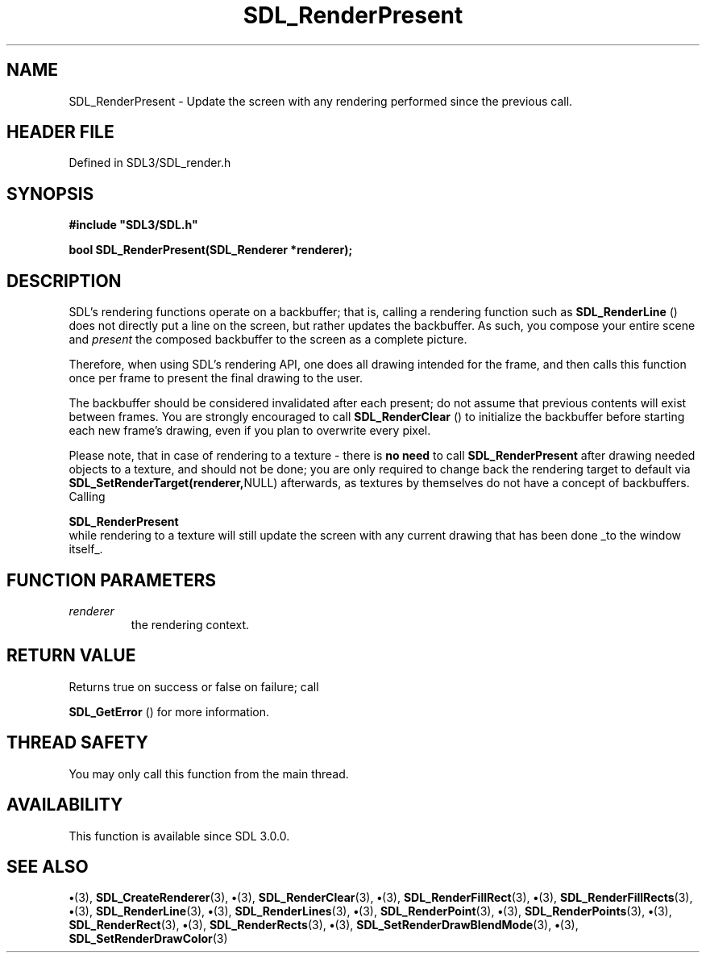 .\" This manpage content is licensed under Creative Commons
.\"  Attribution 4.0 International (CC BY 4.0)
.\"   https://creativecommons.org/licenses/by/4.0/
.\" This manpage was generated from SDL's wiki page for SDL_RenderPresent:
.\"   https://wiki.libsdl.org/SDL_RenderPresent
.\" Generated with SDL/build-scripts/wikiheaders.pl
.\"  revision SDL-preview-3.1.3
.\" Please report issues in this manpage's content at:
.\"   https://github.com/libsdl-org/sdlwiki/issues/new
.\" Please report issues in the generation of this manpage from the wiki at:
.\"   https://github.com/libsdl-org/SDL/issues/new?title=Misgenerated%20manpage%20for%20SDL_RenderPresent
.\" SDL can be found at https://libsdl.org/
.de URL
\$2 \(laURL: \$1 \(ra\$3
..
.if \n[.g] .mso www.tmac
.TH SDL_RenderPresent 3 "SDL 3.1.3" "Simple Directmedia Layer" "SDL3 FUNCTIONS"
.SH NAME
SDL_RenderPresent \- Update the screen with any rendering performed since the previous call\[char46]
.SH HEADER FILE
Defined in SDL3/SDL_render\[char46]h

.SH SYNOPSIS
.nf
.B #include \(dqSDL3/SDL.h\(dq
.PP
.BI "bool SDL_RenderPresent(SDL_Renderer *renderer);
.fi
.SH DESCRIPTION
SDL's rendering functions operate on a backbuffer; that is, calling a
rendering function such as 
.BR SDL_RenderLine
() does not
directly put a line on the screen, but rather updates the backbuffer\[char46] As
such, you compose your entire scene and
.I present
the composed backbuffer
to the screen as a complete picture\[char46]

Therefore, when using SDL's rendering API, one does all drawing intended
for the frame, and then calls this function once per frame to present the
final drawing to the user\[char46]

The backbuffer should be considered invalidated after each present; do not
assume that previous contents will exist between frames\[char46] You are strongly
encouraged to call 
.BR SDL_RenderClear
() to initialize the
backbuffer before starting each new frame's drawing, even if you plan to
overwrite every pixel\[char46]

Please note, that in case of rendering to a texture - there is
.B no need
to call 
.BR
.BR SDL_RenderPresent
after drawing needed
objects to a texture, and should not be done; you are only required to
change back the rendering target to default via
.BR SDL_SetRenderTarget(renderer, NULL)
afterwards, as textures by themselves
do not have a concept of backbuffers\[char46] Calling

.BR SDL_RenderPresent
 while rendering to a texture will
still update the screen with any current drawing that has been done _to the
window itself_\[char46]

.SH FUNCTION PARAMETERS
.TP
.I renderer
the rendering context\[char46]
.SH RETURN VALUE
Returns true on success or false on failure; call

.BR SDL_GetError
() for more information\[char46]

.SH THREAD SAFETY
You may only call this function from the main thread\[char46]

.SH AVAILABILITY
This function is available since SDL 3\[char46]0\[char46]0\[char46]

.SH SEE ALSO
.BR \(bu (3),
.BR SDL_CreateRenderer (3),
.BR \(bu (3),
.BR SDL_RenderClear (3),
.BR \(bu (3),
.BR SDL_RenderFillRect (3),
.BR \(bu (3),
.BR SDL_RenderFillRects (3),
.BR \(bu (3),
.BR SDL_RenderLine (3),
.BR \(bu (3),
.BR SDL_RenderLines (3),
.BR \(bu (3),
.BR SDL_RenderPoint (3),
.BR \(bu (3),
.BR SDL_RenderPoints (3),
.BR \(bu (3),
.BR SDL_RenderRect (3),
.BR \(bu (3),
.BR SDL_RenderRects (3),
.BR \(bu (3),
.BR SDL_SetRenderDrawBlendMode (3),
.BR \(bu (3),
.BR SDL_SetRenderDrawColor (3)
